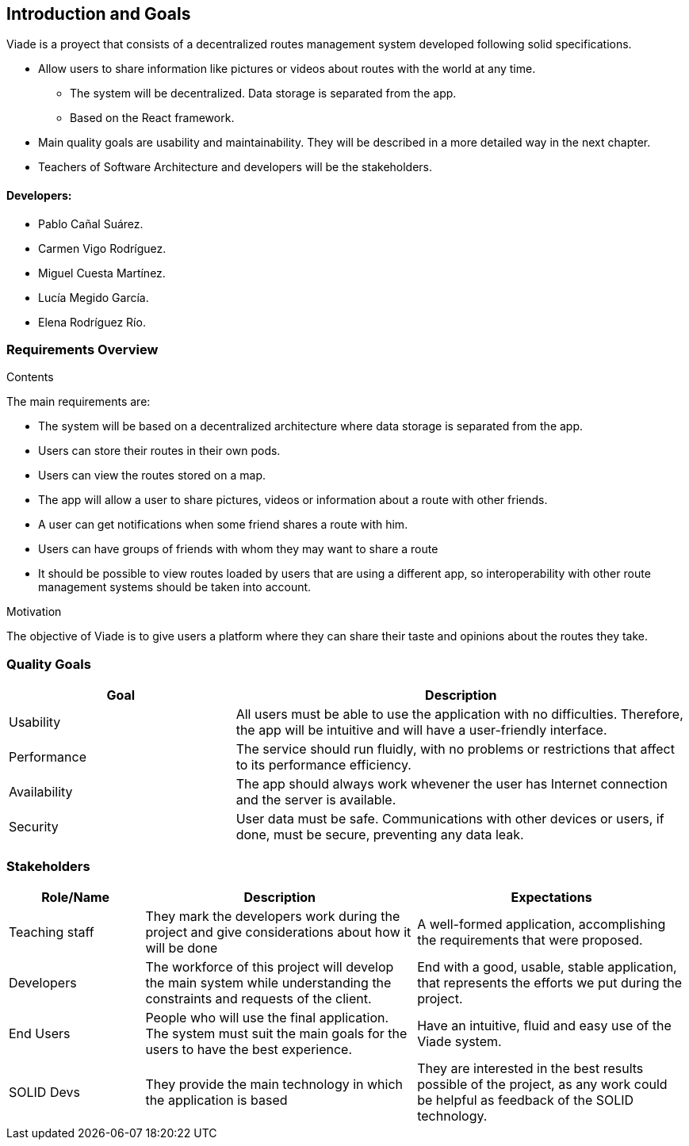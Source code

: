 [[section-introduction-and-goals]]
== Introduction and Goals

[role="arc42help"]
****
Viade is a proyect that consists of a decentralized routes management system developed following solid specifications.

* Allow users to share information like pictures or videos about routes with the world at any time.
** The system will be decentralized. Data storage is separated from the app.
** Based on the React framework.
* Main quality goals are usability and maintainability. They will be described in a more detailed way in the next chapter.
* Teachers of Software Architecture and developers will be the stakeholders.

****

==== Developers: 

* Pablo Cañal Suárez. 
* Carmen Vigo Rodríguez.
* Miguel Cuesta Martínez.
* Lucía Megido García.
* Elena Rodríguez Río.

=== Requirements Overview

[role="arc42help"]
****
.Contents
The main requirements are:

* The system will be based on a decentralized architecture where data storage is separated from the app.
* Users can store their routes in their own pods.
* Users can view the routes stored on a map.
* The app will allow a user to share pictures, videos or information about a route with other friends.
* A user can get notifications when some friend shares a route with him.
* Users can have groups of friends with whom they may want to share a route
* It should be possible to view routes loaded by users that are using a different app, so interoperability with other route management systems should be taken into account.

.Motivation
The objective of Viade is to give users a platform where they can share their taste and opinions about the routes they take.
****

=== Quality Goals

[options="header",cols="1,2"]
|===
|Goal|Description
| Usability | All users must be able to use the application with no difficulties. Therefore, the app will be intuitive and will have a user-friendly interface.
| Performance | The service should run fluidly, with no problems or restrictions that affect to its performance efficiency. 
| Availability | The app should always work whevener the user has Internet connection and the server is available.
| Security | User data must be safe. Communications with other devices or users, if done, must be secure, preventing any data leak. 
|===


=== Stakeholders

[options="header",cols="1,2,2"]
|===
|Role/Name|Description|Expectations
| Teaching staff | They mark the developers work during the project and give considerations about how it will be done | A well-formed application, accomplishing the requirements that were proposed.
| Developers | The workforce of this project will develop the main system while understanding the constraints and requests of the client. | End with a good, usable, stable application, that represents the efforts we put during the project.
| End Users | People who will use the final application. The system must suit the main goals for the users to have the best experience. | Have an intuitive, fluid and easy use of the Viade system.
| SOLID Devs | They provide the main technology in which the application is based | They are interested in the best results possible of the project, as any work could be helpful as feedback of the SOLID technology.
|===

